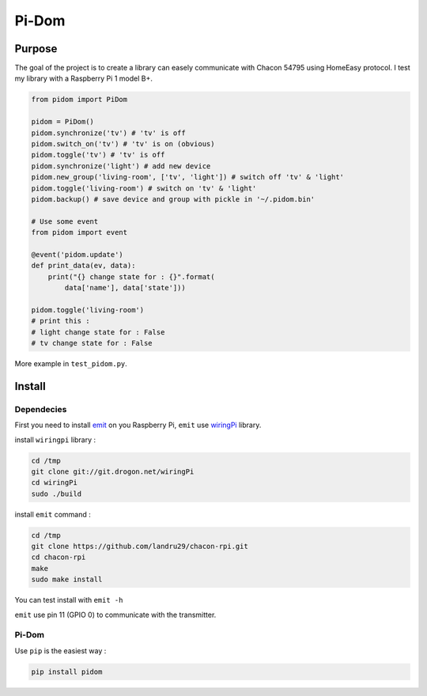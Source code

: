 ======
Pi-Dom
======

.. image:: https://img.shields.io/travis/Oprax/pidom/master.svg?maxAge=2592000
   :target: https://travis-ci.org/Oprax/pidom

.. image:: https://img.shields.io/badge/license-MIT-blue.svg
    :target: https://raw.githubusercontent.com/Oprax/pidom/master/LICENSE

.. image:: https://img.shields.io/pypi/v/pidom.svg?maxAge=2592000
   :target: https://pypi.python.org/pypi/pidom

.. image:: https://img.shields.io/pypi/status/pidom.svg?maxAge=2592000
   :target: https://pypi.python.org/pypi/pidom

.. image:: https://img.shields.io/pypi/pyversions/pidom.svg?maxAge=2592000
   :target: https://pypi.python.org/pypi/pidom


Purpose
=======

The goal of the project is to create a library can easely communicate with Chacon 54795 using HomeEasy protocol. I test my library with a Raspberry Pi 1 model B+.

.. code-block:: python

    from pidom import PiDom

    pidom = PiDom()
    pidom.synchronize('tv') # 'tv' is off
    pidom.switch_on('tv') # 'tv' is on (obvious)
    pidom.toggle('tv') # 'tv' is off
    pidom.synchronize('light') # add new device
    pidom.new_group('living-room', ['tv', 'light']) # switch off 'tv' & 'light'
    pidom.toggle('living-room') # switch on 'tv' & 'light'
    pidom.backup() # save device and group with pickle in '~/.pidom.bin'

    # Use some event
    from pidom import event

    @event('pidom.update')
    def print_data(ev, data):
        print("{} change state for : {}".format(
            data['name'], data['state']))

    pidom.toggle('living-room')
    # print this :
    # light change state for : False
    # tv change state for : False



More example in ``test_pidom.py``.

Install
=======

Dependecies
-----------

First you need to install `emit <http://www.noopy.fr/raspberry-pi/domotique/>`_ on you Raspberry Pi, ``emit`` use `wiringPi <https://projects.drogon.net/raspberry-pi/wiringpi/>`_ library.

install ``wiringpi`` library :


.. code-block:: bash

    cd /tmp
    git clone git://git.drogon.net/wiringPi
    cd wiringPi
    sudo ./build


install ``emit`` command :

.. code-block:: bash

    cd /tmp
    git clone https://github.com/landru29/chacon-rpi.git
    cd chacon-rpi
    make
    sudo make install


You can test install with ``emit -h``

``emit`` use pin 11 (GPIO 0) to communicate with the transmitter.

Pi-Dom
------


Use ``pip`` is the easiest way : 

.. code-block:: bash

    pip install pidom
